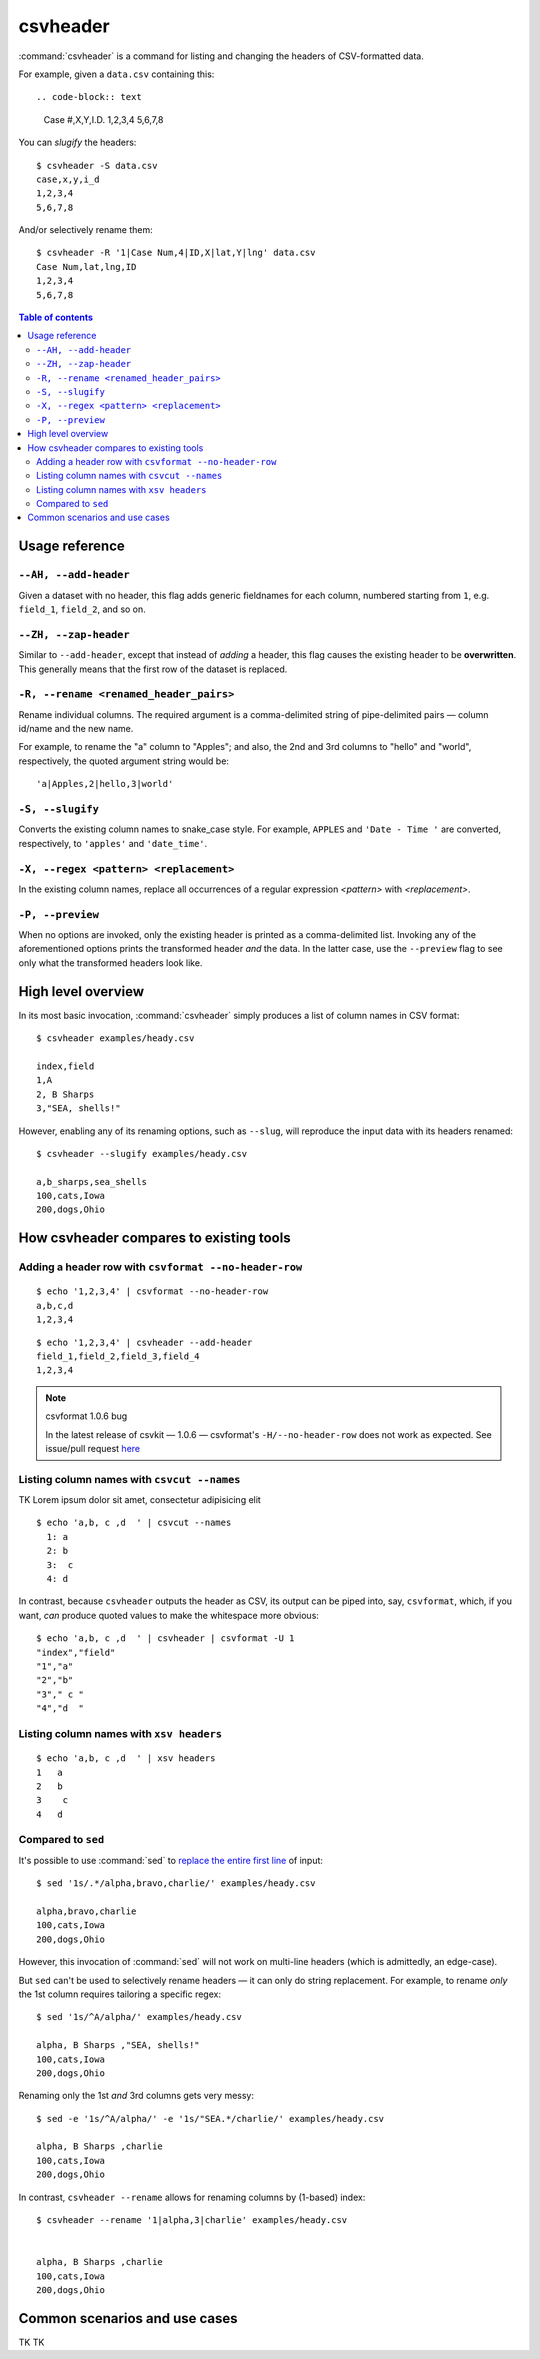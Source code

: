 *********
csvheader
*********



:command:`csvheader` is a command for listing and changing the headers of CSV-formatted data.


For example, given a ``data.csv`` containing this::

.. code-block:: text

    Case #,X,Y,I.D.
    1,2,3,4
    5,6,7,8


You can *slugify* the headers::

    $ csvheader -S data.csv
    case,x,y,i_d
    1,2,3,4
    5,6,7,8

And/or selectively rename them::

    $ csvheader -R '1|Case Num,4|ID,X|lat,Y|lng' data.csv
    Case Num,lat,lng,ID
    1,2,3,4
    5,6,7,8


.. contents:: Table of contents
   :local:
   :depth: 3


Usage reference
===============


``--AH, --add-header``
----------------------

Given a dataset with no header, this flag adds generic fieldnames for each column, numbered starting from ``1``, e.g. ``field_1``, ``field_2``, and so on.


``--ZH, --zap-header``
----------------------

Similar to ``--add-header``, except that instead of *adding* a header, this flag causes the existing header to be **overwritten**. This generally means that the first row of the dataset is replaced.


``-R, --rename <renamed_header_pairs>``
-----------------------------------------

Rename individual columns. The required argument is a comma-delimited string of pipe-delimited pairs — column id/name and the new name.

For example, to rename the "a" column to "Apples"; and also, the 2nd and 3rd columns to "hello" and "world", respectively, the quoted argument string would be:

::

    'a|Apples,2|hello,3|world'


``-S, --slugify``
-----------------

Converts the existing column names to snake_case style. For example, ``APPLES`` and  ``'Date - Time '`` are converted, respectively, to ``'apples'`` and ``'date_time'``.


``-X, --regex <pattern> <replacement>``
-------------------------------------------

In the existing column names, replace all occurrences of a regular expression *<pattern>* with *<replacement>*.



``-P, --preview``
-----------------

When no options are invoked, only the existing header is printed as a comma-delimited list. Invoking any of the aforementioned options prints the transformed header *and* the data. In the latter case, use the ``--preview`` flag to see only what the transformed headers look like.



High level overview
===================

In its most basic invocation, :command:`csvheader` simply produces a list of column names in CSV format::

    $ csvheader examples/heady.csv

    index,field
    1,A
    2, B Sharps
    3,"SEA, shells!"

However, enabling any of its renaming options, such as ``--slug``, will reproduce the input data with its headers renamed::

    $ csvheader --slugify examples/heady.csv

    a,b_sharps,sea_shells
    100,cats,Iowa
    200,dogs,Ohio



How csvheader compares to existing tools
========================================






Adding a header row with ``csvformat --no-header-row``
------------------------------------------------------


::

    $ echo '1,2,3,4' | csvformat --no-header-row
    a,b,c,d
    1,2,3,4


::

    $ echo '1,2,3,4' | csvheader --add-header
    field_1,field_2,field_3,field_4
    1,2,3,4


.. note:: csvformat 1.0.6 bug

    In the latest release of csvkit — 1.0.6 — csvformat's ``-H/--no-header-row`` does not work as expected. See issue/pull request `here <https://github.com/wireservice/csvkit/pull/1092>`_


Listing column names with ``csvcut --names``
--------------------------------------------

TK Lorem ipsum dolor sit amet, consectetur adipisicing elit


::

    $ echo 'a,b, c ,d  ' | csvcut --names
      1: a
      2: b
      3:  c
      4: d


In contrast, because ``csvheader`` outputs the header as CSV, its output can be piped into, say, ``csvformat``, which, if you want, *can* produce quoted values to make the whitespace more obvious::


    $ echo 'a,b, c ,d  ' | csvheader | csvformat -U 1
    "index","field"
    "1","a"
    "2","b"
    "3"," c "
    "4","d  "


Listing column names with ``xsv headers``
-----------------------------------------

::

    $ echo 'a,b, c ,d  ' | xsv headers
    1   a
    2   b
    3    c
    4   d


Compared to ``sed``
-------------------

It's possible to use :command:`sed` to `replace the entire first line <https://superuser.com/a/1026686>`_ of input::

    $ sed '1s/.*/alpha,bravo,charlie/' examples/heady.csv

    alpha,bravo,charlie
    100,cats,Iowa
    200,dogs,Ohio

However, this invocation of :command:`sed` will not work on multi-line headers (which is admittedly, an edge-case).

But ``sed`` can't be used to selectively rename headers — it can only do string replacement. For example, to rename *only* the 1st column requires tailoring a specific regex::

    $ sed '1s/^A/alpha/' examples/heady.csv

    alpha, B Sharps ,"SEA, shells!"
    100,cats,Iowa
    200,dogs,Ohio


Renaming only the 1st *and* 3rd columns gets very messy::


    $ sed -e '1s/^A/alpha/' -e '1s/"SEA.*/charlie/' examples/heady.csv

    alpha, B Sharps ,charlie
    100,cats,Iowa
    200,dogs,Ohio


In contrast, ``csvheader --rename`` allows for renaming columns by (1-based) index::

    $ csvheader --rename '1|alpha,3|charlie' examples/heady.csv


    alpha, B Sharps ,charlie
    100,cats,Iowa
    200,dogs,Ohio








Common scenarios and use cases
==============================

TK TK
